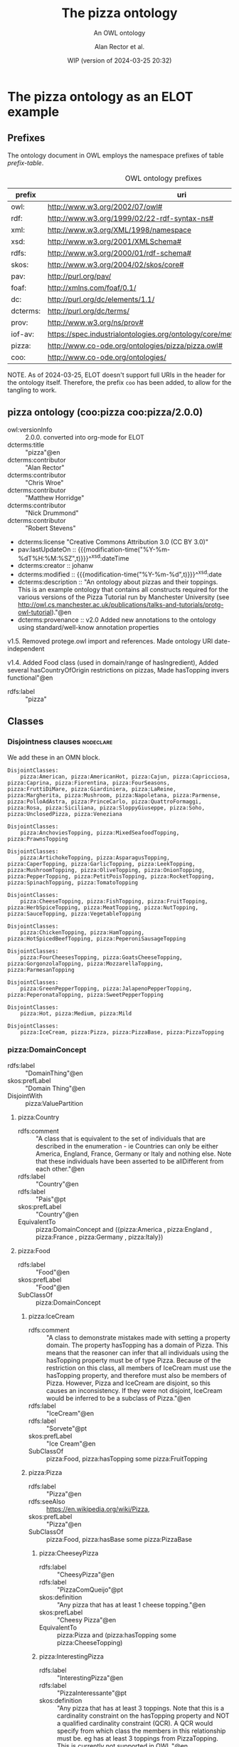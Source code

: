# -*- eval: (load-library "elot-defaults") -*-
#+title: The pizza ontology
#+subtitle: An OWL ontology
#+author: Alan Rector et al.
#+date: WIP (version of 2024-03-25 20:32)
#+options: num:8

* The pizza ontology as an ELOT example
:PROPERTIES:
:ID: pizza
:header-args:omn: :tangle ./pizza.omn :noweb yes
:header-args:emacs-lisp: :tangle no :wrap "SRC omn" :exports results
:header-args: :padline yes
:END:
:OMN:
#+begin_src omn :exports none
##
## This is the pizza ontology
## This document is in OWL 2 Manchester Syntax, see https://www.w3.org/TR/owl2-manchester-syntax/
##

## Prefixes
<<omn-prefixes()>>

## Ontology declaration
<<resource-declarations(hierarchy="pizza-ontology-declaration", owl-type="Ontology", owl-relation="")>>

## Data type declarations
Datatype: xsd:dateTime
Datatype: xsd:date
Datatype: xsd:boolean

## Class declarations
<<resource-declarations(hierarchy="pizza-class-hierarchy", owl-type="Class")>>

## Object property declarations
<<resource-declarations(hierarchy="pizza-object-property-hierarchy", owl-type="ObjectProperty")>>

## Data property declarations
<<resource-declarations(hierarchy="pizza-data-property-hierarchy", owl-type="DataProperty")>>

## Annotation property declarations
<<resource-declarations(hierarchy="pizza-annotation-property-hierarchy", owl-type="AnnotationProperty")>>

## Individual declarations
<<resource-declarations(hierarchy="pizza-individuals", owl-type="Individual")>>

## Resource taxonomies
<<resource-taxonomy(hierarchy="pizza-class-hierarchy", owl-type="Class", owl-relation="SubClassOf")>>
<<resource-taxonomy(hierarchy="pizza-object-property-hierarchy", owl-type="ObjectProperty", owl-relation="SubPropertyOf")>>
<<resource-taxonomy(hierarchy="pizza-data-property-hierarchy", owl-type="DataProperty", owl-relation="SubPropertyOf")>>
<<resource-taxonomy(hierarchy="pizza-annotation-property-hierarchy", owl-type="AnnotationProperty", owl-relation="SubPropertyOf")>>
#+end_src
:END:
** Prefixes
The ontology document in OWL employs the namespace prefixes of table [[prefix-table]].

#+name: prefix-table
#+attr_latex: :align lp{.8\textwidth} :font  mall
#+caption: OWL ontology prefixes
| prefix   | uri                                                                            |
|----------+--------------------------------------------------------------------------------|
| owl:     | http://www.w3.org/2002/07/owl#                                                 |
| rdf:     | http://www.w3.org/1999/02/22-rdf-syntax-ns#                                    |
| xml:     | http://www.w3.org/XML/1998/namespace                                           |
| xsd:     | http://www.w3.org/2001/XMLSchema#                                              |
| rdfs:    | http://www.w3.org/2000/01/rdf-schema#                                          |
| skos:    | http://www.w3.org/2004/02/skos/core#                                           |
| pav:     | http://purl.org/pav/                                                           |
| foaf:    | http://xmlns.com/foaf/0.1/                                                     |
| dc:      | http://purl.org/dc/elements/1.1/                                               |
| dcterms: | http://purl.org/dc/terms/                                                      |
| prov:    | http://www.w3.org/ns/prov#                                                     |
| iof-av:  | https://spec.industrialontologies.org/ontology/core/meta/AnnotationVocabulary/ |
| pizza:   | http://www.co-ode.org/ontologies/pizza/pizza.owl#                              |
| coo:     | http://www.co-ode.org/ontologies/                                              |

NOTE. As of 2024-03-25, ELOT doesn't support full URIs in the header
for the ontology itself. Therefore, the prefix =coo= has been added, to
allow for the tangling to work.
*** Source blocks for prefixes                                     :noexport:
:PROPERTIES:
:header-args:omn: :tangle no
:END:
#+name: sparql-prefixes
#+begin_src emacs-lisp :var prefixes=prefix-table :exports none
  (mapconcat (lambda (row) (format "PREFIX %-5s <%s>" (car row) (cadr row)))t
             prefixes "
")
#+end_src
#+name: omn-prefixes
#+begin_src emacs-lisp :var prefixes=prefix-table :exports none
  (mapconcat (lambda (row) (format "Prefix: %-5s <%s>" (car row) (cadr row)))
             prefixes "
")
#+end_src
#+name: ttl-prefixes
#+begin_src emacs-lisp :var prefixes=prefix-table :exports none
  (mapconcat (lambda (row) (format "@prefix %-5s <%s> ." (car row) (cadr row)))
             prefixes "
")
#+end_src

** pizza ontology (coo:pizza coo:pizza/2.0.0)
:PROPERTIES:
:ID:       pizza-ontology-declaration
:custom_id: pizza-ontology-declaration
:resourcedefs: yes
:END:
 # - Import :: https://spec.industrialontologies.org/ontology/core/meta/AnnotationVocabulary/
- owl:versionInfo :: 2.0.0. converted into org-mode for ELOT
- dcterms:title :: "pizza"@en
- dcterms:contributor :: "Alan Rector"
- dcterms:contributor :: "Chris Wroe"
- dcterms:contributor :: "Matthew Horridge"
- dcterms:contributor :: "Nick Drummond"
- dcterms:contributor :: "Robert Stevens"
- dcterms:license "Creative Commons Attribution 3.0 (CC BY 3.0)"
- pav:lastUpdateOn :: {{{modification-time("%Y-%m-%dT%H:%M:%SZ",t)}}}^^xsd:dateTime
- dcterms:creator :: johanw
- dcterms:modified ::  {{{modification-time("%Y-%m-%d",t)}}}^^xsd:date
- dcterms:description :: "An ontology about pizzas and their toppings.
  This is an example ontology that contains all constructs required for the various versions of the Pizza Tutorial run by Manchester University (see http://owl.cs.manchester.ac.uk/publications/talks-and-tutorials/protg-owl-tutorial)."@en
- dcterms:provenance :: v2.0 Added new annotations to the ontology using standard/well-know annotation properties

v1.5. Removed protege.owl import and references. Made ontology URI date-independent

v1.4. Added Food class (used in domain/range of hasIngredient), Added several hasCountryOfOrigin restrictions on pizzas, Made hasTopping invers functional"@en
- rdfs:label :: "pizza"
** Classes
:PROPERTIES:
:ID:       pizza-class-hierarchy
:custom_id: pizza-class-hierarchy
:resourcedefs: yes
:END:
*** Disjointness clauses                                          :nodeclare:
We add these in an OMN block.
#+begin_src omn
DisjointClasses: 
    pizza:American, pizza:AmericanHot, pizza:Cajun, pizza:Capricciosa, pizza:Caprina, pizza:Fiorentina, pizza:FourSeasons, pizza:FruttiDiMare, pizza:Giardiniera, pizza:LaReine, pizza:Margherita, pizza:Mushroom, pizza:Napoletana, pizza:Parmense, pizza:PolloAdAstra, pizza:PrinceCarlo, pizza:QuattroFormaggi, pizza:Rosa, pizza:Siciliana, pizza:SloppyGiuseppe, pizza:Soho, pizza:UnclosedPizza, pizza:Veneziana

DisjointClasses: 
    pizza:AnchoviesTopping, pizza:MixedSeafoodTopping, pizza:PrawnsTopping

DisjointClasses: 
    pizza:ArtichokeTopping, pizza:AsparagusTopping, pizza:CaperTopping, pizza:GarlicTopping, pizza:LeekTopping, pizza:MushroomTopping, pizza:OliveTopping, pizza:OnionTopping, pizza:PepperTopping, pizza:PetitPoisTopping, pizza:RocketTopping, pizza:SpinachTopping, pizza:TomatoTopping

DisjointClasses: 
    pizza:CheeseTopping, pizza:FishTopping, pizza:FruitTopping, pizza:HerbSpiceTopping, pizza:MeatTopping, pizza:NutTopping, pizza:SauceTopping, pizza:VegetableTopping

DisjointClasses: 
    pizza:ChickenTopping, pizza:HamTopping, pizza:HotSpicedBeefTopping, pizza:PeperoniSausageTopping

DisjointClasses: 
    pizza:FourCheesesTopping, pizza:GoatsCheeseTopping, pizza:GorgonzolaTopping, pizza:MozzarellaTopping, pizza:ParmesanTopping

DisjointClasses: 
    pizza:GreenPepperTopping, pizza:JalapenoPepperTopping, pizza:PeperonataTopping, pizza:SweetPepperTopping

DisjointClasses: 
    pizza:Hot, pizza:Medium, pizza:Mild

DisjointClasses: 
    pizza:IceCream, pizza:Pizza, pizza:PizzaBase, pizza:PizzaTopping
#+end_src
*** pizza:DomainConcept
 - rdfs:label :: "DomainThing"@en
 - skos:prefLabel :: "Domain Thing"@en
 - DisjointWith :: pizza:ValuePartition
**** pizza:Country
 - rdfs:comment :: "A class that is equivalent to the set of individuals that are described in the enumeration - ie Countries can only be either America, England, France, Germany or Italy and nothing else. Note that these individuals have been asserted to be allDifferent from each other."@en
 - rdfs:label :: "Country"@en
 - rdfs:label :: "Pais"@pt
 - skos:prefLabel :: "Country"@en
 - EquivalentTo :: pizza:DomainConcept
         and ({pizza:America , pizza:England , pizza:France , pizza:Germany , pizza:Italy})
**** pizza:Food
 - rdfs:label :: "Food"@en
 - skos:prefLabel :: "Food"@en
 - SubClassOf :: pizza:DomainConcept
***** pizza:IceCream
 - rdfs:comment :: "A class to demonstrate mistakes made with setting a property domain. The property hasTopping has a domain of Pizza. This means that the reasoner can infer that all individuals using the hasTopping property must be of type Pizza. Because of the restriction on this class, all members of IceCream must use the hasTopping property, and therefore must also be members of Pizza. However, Pizza and IceCream are disjoint, so this causes an inconsistency. If they were not disjoint, IceCream would be inferred to be a subclass of Pizza."@en
 - rdfs:label :: "IceCream"@en
 - rdfs:label :: "Sorvete"@pt
 - skos:prefLabel :: "Ice Cream"@en
 - SubClassOf :: pizza:Food,
        pizza:hasTopping some pizza:FruitTopping
***** pizza:Pizza
 - rdfs:label :: "Pizza"@en
 - rdfs:seeAlso :: <https://en.wikipedia.org/wiki/Pizza>,
 - skos:prefLabel :: "Pizza"@en
 - SubClassOf :: pizza:Food,
        pizza:hasBase some pizza:PizzaBase
****** pizza:CheeseyPizza
 - rdfs:label :: "CheesyPizza"@en
 - rdfs:label :: "PizzaComQueijo"@pt
 - skos:definition :: "Any pizza that has at least 1 cheese topping."@en
 - skos:prefLabel :: "Cheesy Pizza"@en
 - EquivalentTo :: pizza:Pizza
         and (pizza:hasTopping some pizza:CheeseTopping)
****** pizza:InterestingPizza
 - rdfs:label :: "InterestingPizza"@en
 - rdfs:label :: "PizzaInteressante"@pt
 - skos:definition :: "Any pizza that has at least 3 toppings. Note that this is a cardinality constraint on the hasTopping property and NOT a qualified cardinality constraint (QCR). A QCR would specify from which class the members in this relationship must be. eg has at least 3 toppings from PizzaTopping. This is currently not supported in OWL."@en
 - skos:prefLabel :: "Interesting Pizza"@en
 - EquivalentTo :: pizza:Pizza
         and (pizza:hasTopping min 3 owl:Thing)
****** pizza:MeatyPizza
 - rdfs:label :: "MeatyPizza"@en
 - rdfs:label :: "PizzaDeCarne"@pt
 - skos:definition :: "Any pizza that has at least one meat topping"@en
 - skos:prefLabel :: "Meaty Pizza"@en
 - EquivalentTo :: pizza:Pizza
         and (pizza:hasTopping some pizza:MeatTopping)
****** pizza:NamedPizza
 - rdfs:comment :: "A pizza that can be found on a pizza menu"@en
 - rdfs:label :: "PizzaComUmNome"@pt
 - SubClassOf :: pizza:Pizza
******* pizza:American
 - rdfs:label :: "American"@en
 - rdfs:label :: "Americana"@pt
 - skos:altLabel :: "American"@en
 - skos:altLabel :: "American Pizza"@en
 - skos:prefLabel :: "American"@en
 - SubClassOf :: pizza:NamedPizza,
        pizza:hasTopping some pizza:MozzarellaTopping,
        pizza:hasTopping some pizza:PeperoniSausageTopping,
        pizza:hasTopping some pizza:TomatoTopping,
        pizza:hasTopping only 
            (pizza:MozzarellaTopping or pizza:PeperoniSausageTopping or pizza:TomatoTopping),
        pizza:hasCountryOfOrigin value pizza:America
******* pizza:AmericanHot
 - rdfs:label :: "AmericanHot"@en
 - rdfs:label :: "AmericanaPicante"@pt
 - skos:altLabel :: "American Hot"@en
 - skos:altLabel :: "American Hot Pizza"@en
 - skos:prefLabel :: "American Hot"@en
 - SubClassOf :: pizza:NamedPizza,
        pizza:hasTopping some pizza:HotGreenPepperTopping,
        pizza:hasTopping some pizza:JalapenoPepperTopping,
        pizza:hasTopping some pizza:MozzarellaTopping,
        pizza:hasTopping some pizza:PeperoniSausageTopping,
        pizza:hasTopping some pizza:TomatoTopping,
        pizza:hasTopping only 
            (pizza:HotGreenPepperTopping or pizza:JalapenoPepperTopping or pizza:MozzarellaTopping or pizza:PeperoniSausageTopping or pizza:TomatoTopping),
        pizza:hasCountryOfOrigin value pizza:America
******* pizza:Cajun
 - rdfs:label :: "Cajun"@en
 - rdfs:label :: "Cajun"@pt
 - skos:altLabel :: "Cajun"@en
 - skos:altLabel :: "Cajun Pizza"@en
 - skos:prefLabel :: "Cajun"@en
 - SubClassOf :: pizza:NamedPizza,
        pizza:hasTopping some pizza:MozzarellaTopping,
        pizza:hasTopping some pizza:OnionTopping,
        pizza:hasTopping some pizza:PeperonataTopping,
        pizza:hasTopping some pizza:PrawnsTopping,
        pizza:hasTopping some pizza:TobascoPepperSauce,
        pizza:hasTopping some pizza:TomatoTopping,
        pizza:hasTopping only 
            (pizza:MozzarellaTopping or pizza:OnionTopping or pizza:PeperonataTopping or pizza:PrawnsTopping or pizza:TobascoPepperSauce or pizza:TomatoTopping)
******* pizza:Capricciosa
 - rdfs:label :: "Capricciosa"@en
 - rdfs:label :: "Capricciosa"@pt
 - skos:altLabel :: "Capricciosa"@en
 - skos:altLabel :: "Capricciosa Pizza"@en
 - skos:prefLabel :: "Capricciosa"@en
 - SubClassOf :: pizza:NamedPizza,
        pizza:hasTopping some pizza:AnchoviesTopping,
        pizza:hasTopping some pizza:CaperTopping,
        pizza:hasTopping some pizza:HamTopping,
        pizza:hasTopping some pizza:MozzarellaTopping,
        pizza:hasTopping some pizza:OliveTopping,
        pizza:hasTopping some pizza:PeperonataTopping,
        pizza:hasTopping some pizza:TomatoTopping,
        pizza:hasTopping only 
            (pizza:AnchoviesTopping or pizza:CaperTopping or pizza:HamTopping or pizza:MozzarellaTopping or pizza:OliveTopping or pizza:PeperonataTopping or pizza:TomatoTopping)
******* pizza:Caprina
 - rdfs:label :: "Caprina"@en
 - rdfs:label :: "Caprina"@pt
 - skos:altLabel :: "Caprina"@en
 - skos:altLabel :: "Caprina Pizza"@en
 - skos:prefLabel :: "Caprina"@en
 - SubClassOf :: pizza:NamedPizza,
        pizza:hasTopping some pizza:GoatsCheeseTopping,
        pizza:hasTopping some pizza:MozzarellaTopping,
        pizza:hasTopping some pizza:SundriedTomatoTopping,
        pizza:hasTopping some pizza:TomatoTopping,
        pizza:hasTopping only 
            (pizza:GoatsCheeseTopping or pizza:MozzarellaTopping or pizza:SundriedTomatoTopping or pizza:TomatoTopping)
******* pizza:Fiorentina
 - rdfs:label :: "Fiorentina"@en
 - rdfs:label :: "Fiorentina"@pt
 - skos:altLabel :: "Fiorentina"@en
 - skos:altLabel :: "Fiorentina Pizza"@en
 - skos:prefLabel :: "Fiorentina"@en
 - SubClassOf :: pizza:NamedPizza,
        pizza:hasTopping some pizza:GarlicTopping,
        pizza:hasTopping some pizza:MozzarellaTopping,
        pizza:hasTopping some pizza:OliveTopping,
        pizza:hasTopping some pizza:ParmesanTopping,
        pizza:hasTopping some pizza:SpinachTopping,
        pizza:hasTopping some pizza:TomatoTopping,
        pizza:hasTopping only 
            (pizza:GarlicTopping or pizza:MozzarellaTopping or pizza:OliveTopping or pizza:ParmesanTopping or pizza:SpinachTopping or pizza:TomatoTopping)
******* pizza:FourSeasons
 - rdfs:label :: "FourSeasons"@en
 - rdfs:label :: "QuatroQueijos"@pt
 - skos:altLabel :: "Four Seasons"@en
 - skos:altLabel :: "Four Seasons Pizza"@en
 - skos:prefLabel :: "Four Seasons"@en
 - SubClassOf :: pizza:NamedPizza,
        pizza:hasTopping some pizza:AnchoviesTopping,
        pizza:hasTopping some pizza:CaperTopping,
        pizza:hasTopping some pizza:MozzarellaTopping,
        pizza:hasTopping some pizza:MushroomTopping,
        pizza:hasTopping some pizza:OliveTopping,
        pizza:hasTopping some pizza:PeperoniSausageTopping,
        pizza:hasTopping some pizza:TomatoTopping,
        pizza:hasTopping only 
            (pizza:AnchoviesTopping or pizza:CaperTopping or pizza:MozzarellaTopping or pizza:MushroomTopping or pizza:OliveTopping or pizza:PeperoniSausageTopping or pizza:TomatoTopping)
******* pizza:FruttiDiMare
 - rdfs:label :: "FrutosDoMar"@pt
 - rdfs:label :: "FruttiDiMare"@en
 - skos:altLabel :: "Frutti Di Mare"@en
 - skos:altLabel :: "Frutti Di Mare Pizza"@en
 - skos:prefLabel :: "Frutti Di Mare"@en
 - SubClassOf :: pizza:NamedPizza,
        pizza:hasTopping some pizza:GarlicTopping,
        pizza:hasTopping some pizza:MixedSeafoodTopping,
        pizza:hasTopping some pizza:TomatoTopping,
        pizza:hasTopping only 
            (pizza:GarlicTopping or pizza:MixedSeafoodTopping or pizza:TomatoTopping)
******* pizza:Giardiniera
 - rdfs:label :: "Giardiniera"@en
 - rdfs:label :: "Giardiniera"@pt
 - skos:altLabel :: "Giardiniera"@en
 - skos:altLabel :: "Giardiniera Pizza"@en
 - skos:prefLabel :: "Giardiniera"@en
 - SubClassOf :: pizza:NamedPizza,
        pizza:hasTopping some pizza:LeekTopping,
        pizza:hasTopping some pizza:MozzarellaTopping,
        pizza:hasTopping some pizza:MushroomTopping,
        pizza:hasTopping some pizza:OliveTopping,
        pizza:hasTopping some pizza:PeperonataTopping,
        pizza:hasTopping some pizza:PetitPoisTopping,
        pizza:hasTopping some pizza:SlicedTomatoTopping,
        pizza:hasTopping some pizza:TomatoTopping,
        pizza:hasTopping only 
            (pizza:LeekTopping or pizza:MozzarellaTopping or pizza:MushroomTopping or pizza:OliveTopping or pizza:PeperonataTopping or pizza:PetitPoisTopping or pizza:SlicedTomatoTopping or pizza:TomatoTopping)
******* pizza:LaReine
 - rdfs:label :: "LaReine"@en
 - rdfs:label :: "LaReine"@pt
 - skos:altLabel :: "La Reine"@en
 - skos:altLabel :: "La Reine Pizza"@en
 - skos:prefLabel :: "La Reine"@en
 - SubClassOf :: pizza:NamedPizza,
        pizza:hasTopping some pizza:HamTopping,
        pizza:hasTopping some pizza:MozzarellaTopping,
        pizza:hasTopping some pizza:MushroomTopping,
        pizza:hasTopping some pizza:OliveTopping,
        pizza:hasTopping some pizza:TomatoTopping,
        pizza:hasTopping only 
            (pizza:HamTopping or pizza:MozzarellaTopping or pizza:MushroomTopping or pizza:OliveTopping or pizza:TomatoTopping)
******* pizza:Margherita
 - rdfs:label :: "Margherita"@en
 - rdfs:label :: "Margherita"@pt
 - skos:altLabel :: "Margherita"@en
 - skos:altLabel :: "Margherita Pizza"@en
 - skos:prefLabel :: "Margherita"@en
 - SubClassOf :: pizza:NamedPizza,
        pizza:hasTopping some pizza:MozzarellaTopping,
        pizza:hasTopping some pizza:TomatoTopping,
        pizza:hasTopping only 
            (pizza:MozzarellaTopping or pizza:TomatoTopping)
******* pizza:Mushroom
 - rdfs:label :: "Cogumelo"@pt
 - rdfs:label :: "Mushroom"@en
 - skos:altLabel :: "Mushroom"@en
 - skos:altLabel :: "Mushroom Pizza"@en
 - skos:prefLabel :: "Mushroom"@en
 - SubClassOf :: pizza:NamedPizza,
        pizza:hasTopping some pizza:MozzarellaTopping,
        pizza:hasTopping some pizza:MushroomTopping,
        pizza:hasTopping some pizza:TomatoTopping,
        pizza:hasTopping only 
            (pizza:MozzarellaTopping or pizza:MushroomTopping or pizza:TomatoTopping)
******* pizza:Napoletana
 - rdfs:label :: "Napoletana"@en
 - rdfs:label :: "Napoletana"@pt
 - skos:altLabel :: "Napoletana"@en
 - skos:altLabel :: "Napoletana Pizza"@en
 - skos:prefLabel :: "Napoletana"@en
 - SubClassOf :: pizza:NamedPizza,
        pizza:hasTopping some pizza:AnchoviesTopping,
        pizza:hasTopping some pizza:CaperTopping,
        pizza:hasTopping some pizza:MozzarellaTopping,
        pizza:hasTopping some pizza:OliveTopping,
        pizza:hasTopping some pizza:TomatoTopping,
        pizza:hasTopping only 
            (pizza:AnchoviesTopping or pizza:CaperTopping or pizza:MozzarellaTopping or pizza:OliveTopping or pizza:TomatoTopping),
        pizza:hasCountryOfOrigin value pizza:Italy
******* pizza:Parmense
 - rdfs:label :: "Parmense"@en
 - rdfs:label :: "Parmense"@pt
 - skos:altLabel :: "Parmese"@en
 - skos:altLabel :: "Parmese Pizza"@en
 - skos:prefLabel :: "Parmense"@en
 - SubClassOf :: pizza:NamedPizza,
        pizza:hasTopping some pizza:AsparagusTopping,
        pizza:hasTopping some pizza:HamTopping,
        pizza:hasTopping some pizza:MozzarellaTopping,
        pizza:hasTopping some pizza:ParmesanTopping,
        pizza:hasTopping some pizza:TomatoTopping,
        pizza:hasTopping only 
            (pizza:AsparagusTopping or pizza:HamTopping or pizza:MozzarellaTopping or pizza:ParmesanTopping or pizza:TomatoTopping)
******* pizza:PolloAdAstra
 - rdfs:label :: "PolloAdAstra"@en
 - rdfs:label :: "PolloAdAstra"@pt
 - skos:altLabel :: "Pollo Ad Astra"@en
 - skos:altLabel :: "Pollo Ad Astra Pizza"@en
 - skos:prefLabel :: "Pollo Ad Astra"@en
 - SubClassOf :: pizza:NamedPizza,
        pizza:hasTopping some pizza:CajunSpiceTopping,
        pizza:hasTopping some pizza:ChickenTopping,
        pizza:hasTopping some pizza:GarlicTopping,
        pizza:hasTopping some pizza:MozzarellaTopping,
        pizza:hasTopping some pizza:RedOnionTopping,
        pizza:hasTopping some pizza:SweetPepperTopping,
        pizza:hasTopping some pizza:TomatoTopping,
        pizza:hasTopping only 
            (pizza:CajunSpiceTopping or pizza:ChickenTopping or pizza:GarlicTopping or pizza:MozzarellaTopping or pizza:RedOnionTopping or pizza:SweetPepperTopping or pizza:TomatoTopping)
******* pizza:PrinceCarlo
 - rdfs:label :: "CoberturaPrinceCarlo"@pt
 - rdfs:label :: "PrinceCarlo"@en
 - skos:altLabel :: "Prince Carlo"@en
 - skos:altLabel :: "Prince Carlo Pizza"@en
 - skos:prefLabel :: "Prince Carlo"@en
 - SubClassOf :: pizza:NamedPizza,
        pizza:hasTopping some pizza:LeekTopping,
        pizza:hasTopping some pizza:MozzarellaTopping,
        pizza:hasTopping some pizza:ParmesanTopping,
        pizza:hasTopping some pizza:RosemaryTopping,
        pizza:hasTopping some pizza:TomatoTopping,
        pizza:hasTopping only 
            (pizza:LeekTopping or pizza:MozzarellaTopping or pizza:ParmesanTopping or pizza:RosemaryTopping or pizza:TomatoTopping)
******* pizza:QuattroFormaggi
 - rdfs:label :: "QuatroQueijos"@pt
 - rdfs:label :: "QuattroFormaggi"@en
 - skos:altLabel :: "Quattro Formaggi"@en
 - skos:altLabel :: "Quattro Formaggi Pizza"@en
 - skos:prefLabel :: "Quattro Formaggi"@en
 - SubClassOf :: pizza:NamedPizza,
        pizza:hasTopping some pizza:FourCheesesTopping,
        pizza:hasTopping some pizza:TomatoTopping,
        pizza:hasTopping only 
            (pizza:FourCheesesTopping or pizza:TomatoTopping)
******* pizza:Rosa
 - rdfs:label :: "Rosa"@en
 - rdfs:label :: "Rosa"@pt
 - skos:altLabel :: "Rosa"@en
 - skos:altLabel :: "Rosa Pizza"@en
 - skos:prefLabel :: "Rosa"@en
 - SubClassOf :: pizza:NamedPizza,
        pizza:hasTopping some pizza:GorgonzolaTopping,
        pizza:hasTopping some pizza:MozzarellaTopping,
        pizza:hasTopping some pizza:TomatoTopping,
        pizza:hasTopping only 
            (pizza:GorgonzolaTopping or pizza:MozzarellaTopping or pizza:TomatoTopping)
******* pizza:Siciliana
 - rdfs:label :: "Siciliana"@en
 - rdfs:label :: "Siciliana"@pt
 - skos:altLabel :: "Siciliana"@en
 - skos:altLabel :: "Siciliana Pizza"@en
 - skos:prefLabel :: "Siciliana"@en
 - SubClassOf :: pizza:NamedPizza,
        pizza:hasTopping some pizza:AnchoviesTopping,
        pizza:hasTopping some pizza:ArtichokeTopping,
        pizza:hasTopping some pizza:GarlicTopping,
        pizza:hasTopping some pizza:HamTopping,
        pizza:hasTopping some pizza:MozzarellaTopping,
        pizza:hasTopping some pizza:OliveTopping,
        pizza:hasTopping some pizza:TomatoTopping,
        pizza:hasTopping only 
            (pizza:AnchoviesTopping or pizza:ArtichokeTopping or pizza:GarlicTopping or pizza:HamTopping or pizza:MozzarellaTopping or pizza:OliveTopping or pizza:TomatoTopping)
******* pizza:SloppyGiuseppe
 - rdfs:label :: "SloppyGiuseppe"@en
 - rdfs:label :: "SloppyGiuseppe"@pt
 - skos:altLabel :: "Sloppy Giuseppe"@en
 - skos:altLabel :: "Sloppy Giuseppe Pizza"@en
 - skos:prefLabel :: "Sloppy Giuseppe"@en
 - SubClassOf :: pizza:NamedPizza,
        pizza:hasTopping some pizza:GreenPepperTopping,
        pizza:hasTopping some pizza:HotSpicedBeefTopping,
        pizza:hasTopping some pizza:MozzarellaTopping,
        pizza:hasTopping some pizza:OnionTopping,
        pizza:hasTopping some pizza:TomatoTopping,
        pizza:hasTopping only 
            (pizza:GreenPepperTopping or pizza:HotSpicedBeefTopping or pizza:MozzarellaTopping or pizza:OnionTopping or pizza:TomatoTopping)
******* pizza:Soho
 - rdfs:label :: "Soho"@en
 - rdfs:label :: "Soho"@pt
 - skos:altLabel :: "Soho"@en
 - skos:altLabel :: "Soho Pizza"@en
 - skos:prefLabel :: "Soho"@en
 - SubClassOf :: pizza:NamedPizza,
        pizza:hasTopping some pizza:GarlicTopping,
        pizza:hasTopping some pizza:MozzarellaTopping,
        pizza:hasTopping some pizza:OliveTopping,
        pizza:hasTopping some pizza:ParmesanTopping,
        pizza:hasTopping some pizza:RocketTopping,
        pizza:hasTopping some pizza:TomatoTopping,
        pizza:hasTopping only 
            (pizza:GarlicTopping or pizza:MozzarellaTopping or pizza:OliveTopping or pizza:ParmesanTopping or pizza:RocketTopping or pizza:TomatoTopping)
******* pizza:Veneziana
 - rdfs:label :: "Veneziana"@en
 - rdfs:label :: "Veneziana"@pt
 - skos:altLabel :: "Veneziana"@en
 - skos:altLabel :: "Veneziana Pizza"@en
 - skos:prefLabel :: "Veneziana"@en
 - SubClassOf :: pizza:NamedPizza,
        pizza:hasTopping some pizza:CaperTopping,
        pizza:hasTopping some pizza:MozzarellaTopping,
        pizza:hasTopping some pizza:OliveTopping,
        pizza:hasTopping some pizza:OnionTopping,
        pizza:hasTopping some pizza:PineKernels,
        pizza:hasTopping some pizza:SultanaTopping,
        pizza:hasTopping some pizza:TomatoTopping,
        pizza:hasTopping only 
            (pizza:CaperTopping or pizza:MozzarellaTopping or pizza:OliveTopping or pizza:OnionTopping or pizza:PineKernels or pizza:SultanaTopping or pizza:TomatoTopping),
        pizza:hasCountryOfOrigin value pizza:Italy
****** pizza:NonVegetarianPizza
 - rdfs:label :: "NonVegetarianPizza"@en
 - rdfs:label :: "PizzaNaoVegetariana"@pt
 - skos:definition :: "Any Pizza that is not a VegetarianPizza"@en
 - skos:prefLabel :: "Non Vegetarian Pizza"@en
 - EquivalentTo :: pizza:Pizza
         and (not (pizza:VegetarianPizza))
 - DisjointWith :: pizza:VegetarianPizza
****** pizza:RealItalianPizza
 - rdfs:label :: "PizzaItalianaReal"@pt
 - rdfs:label :: "RealItalianPizza"@en
 - skos:definition :: "Any Pizza that has the country of origin, Italy.  RealItalianPizzas must also only have ThinAndCrispy bases."@en
 - skos:prefLabel :: "Real Italian Pizza"@en
 - EquivalentTo :: pizza:Pizza
         and (pizza:hasCountryOfOrigin value pizza:Italy)
 - SubClassOf :: pizza:hasBase only pizza:ThinAndCrispyBase
****** pizza:SpicyPizza
 - rdfs:label :: "PizzaTemperada"@pt
 - rdfs:label :: "SpicyPizza"@en
 - skos:definition :: "Any pizza that has a spicy topping is a SpicyPizza"@en
 - skos:prefLabel :: "Spicy Pizza"@en
 - EquivalentTo :: pizza:Pizza
         and (pizza:hasTopping some pizza:SpicyTopping)
****** pizza:SpicyPizzaEquivalent
 - rdfs:comment :: "An alternative definition for the SpicyPizza which does away with needing a definition of SpicyTopping and uses a slightly more complicated restriction: Pizzas that have at least one topping that is both a PizzaTopping and has spiciness hot are members of this class."@en
 - rdfs:label :: "PizzaTemperadaEquivalente"@pt
 - rdfs:label :: "SpicyPizzaEquivalent"@en
 - skos:prefLabel :: "Spicy Pizza Equivalent"@en
 - EquivalentTo :: pizza:Pizza
         and (pizza:hasTopping some 
            (pizza:PizzaTopping
             and (pizza:hasSpiciness some pizza:Hot)))
****** pizza:ThinAndCrispyPizza
 - rdfs:label :: "ThinAndCrispyPizza"@en
 - skos:prefLabel :: "Thin And Crispy Pizza"@en
 - EquivalentTo :: pizza:Pizza
         and (pizza:hasBase only pizza:ThinAndCrispyBase)
****** pizza:UnclosedPizza
 - rdfs:comment :: "An unclosed Pizza cannot be inferred to be either a VegetarianPizza or a NonVegetarianPizza, because it might have other toppings."
 - rdfs:label :: "PizzaAberta"@pt
 - rdfs:label :: "UnclosedPizza"@en
 - skos:prefLabel :: "Unclosed Pizza"@en
 - SubClassOf :: pizza:Pizza,
        pizza:hasTopping some pizza:MozzarellaTopping
****** pizza:VegetarianPizza
 - rdfs:label :: "PizzaVegetariana"@pt
 - rdfs:label :: "VegetarianPizza"@en
 - skos:definition :: "Any pizza that does not have fish topping and does not have meat topping is a VegetarianPizza. Note that instances of this class do not need to have any toppings at all."@en
 - skos:prefLabel :: "Vegetarian Pizza"@en
 - EquivalentTo :: pizza:Pizza
         and (not (pizza:hasTopping some pizza:FishTopping))
         and (not (pizza:hasTopping some pizza:MeatTopping))
 - DisjointWith :: pizza:NonVegetarianPizza
****** pizza:VegetarianPizzaEquivalent1
 - rdfs:comment :: "Any pizza that only has vegetarian toppings or no toppings is a VegetarianPizzaEquiv1. Should be inferred to be equivalent to VegetarianPizzaEquiv2.  Not equivalent to VegetarianPizza because PizzaTopping is not covering"@en
 - rdfs:label :: "PizzaVegetarianaEquivalente1"@pt
 - rdfs:label :: "VegetarianPizza1"@en
 - skos:prefLabel :: "Vegetarian Pizza1"@en
 - EquivalentTo :: pizza:Pizza
         and (pizza:hasTopping only pizza:VegetarianTopping)
****** pizza:VegetarianPizzaEquivalent2
 - rdfs:comment :: "An alternative to VegetarianPizzaEquiv1 that does not require a definition of VegetarianTopping. Perhaps more difficult to maintain. Not equivalent to VegetarianPizza"@en
 - rdfs:label :: "PizzaVegetarianaEquivalente2"@pt
 - rdfs:label :: "VegetarianPizza2"@en
 - skos:prefLabel :: "Vegetarian Pizza2"@en
 - EquivalentTo :: pizza:Pizza
         and (pizza:hasTopping only 
            (pizza:CheeseTopping or pizza:FruitTopping or pizza:HerbSpiceTopping or pizza:NutTopping or pizza:SauceTopping or pizza:VegetableTopping))
***** pizza:PizzaBase
 - rdfs:label :: "BaseDaPizza"@pt
 - rdfs:label :: "PizzaBase"@en
 - skos:prefLabel :: "Pizza Base"@en
 - SubClassOf :: pizza:Food
****** pizza:DeepPanBase
 - rdfs:label :: "BaseEspessa"@pt
 - rdfs:label :: "DeepPanBase"@en
 - skos:prefLabel :: "Deep Pan Base"@en
 - SubClassOf :: pizza:PizzaBase
 - DisjointWith :: pizza:ThinAndCrispyBase
****** pizza:ThinAndCrispyBase
 - rdfs:label :: "BaseFinaEQuebradica"@pt
 - rdfs:label :: "ThinAndCrispyBase"@en
 - skos:prefLabel :: "Thin And Crispy Base"@en
 - SubClassOf :: pizza:PizzaBase
 - DisjointWith :: pizza:DeepPanBase
***** pizza:PizzaTopping
 - rdfs:label :: "CoberturaDaPizza"@pt
 - rdfs:label :: "PizzaTopping"@en
 - skos:prefLabel :: "Pizza Topping"@en
 - SubClassOf :: pizza:Food
****** pizza:CheeseTopping
 - rdfs:label :: "CheeseTopping"@en
 - rdfs:label :: "CoberturaDeQueijo"@pt
 - skos:prefLabel :: "Cheese"@en
 - SubClassOf :: pizza:PizzaTopping
******* pizza:CheeseyVegetableTopping
 - rdfs:comment :: "This class will be unsatisfiable. This is because we have given it 2 disjoint parents, which means it could never have any instances (as nothing can be both a CheeseTopping and a VegetableTopping). NB Called ProbeInconsistentTopping in the ProtegeOWL Tutorial."@en
 - rdfs:label :: "CheesyVegetableTopping"@en
 - rdfs:label :: "CoberturaDeQueijoComVegetais"@pt
 - SubClassOf :: pizza:CheeseTopping,
        pizza:VegetableTopping
******* pizza:FourCheesesTopping
 - rdfs:label :: "CoberturaQuatroQueijos"@pt
 - rdfs:label :: "FourCheesesTopping"@en
 - skos:prefLabel :: "Four Cheeses"@en
 - SubClassOf :: pizza:CheeseTopping,
        pizza:hasSpiciness some pizza:Mild
******* pizza:GoatsCheeseTopping
 - rdfs:label :: "CoberturaDeQueijoDeCabra"@pt
 - rdfs:label :: "GoatsCheeseTopping"@en
 - skos:prefLabel :: "Goats Cheese"@en
 - SubClassOf :: pizza:CheeseTopping,
        pizza:hasSpiciness some pizza:Mild
******* pizza:GorgonzolaTopping
 - rdfs:label :: "CoberturaDeGorgonzola"@pt
 - rdfs:label :: "GorgonzolaTopping"@en
 - skos:prefLabel :: "Gorgonzola"@en
 - SubClassOf :: pizza:CheeseTopping,
        pizza:hasSpiciness some pizza:Mild
******* pizza:MozzarellaTopping
 - rdfs:label :: "CoberturaDeMozzarella"@pt
 - rdfs:label :: "MozzarellaTopping"@en
 - skos:prefLabel :: "Mozzarella"@en
 - SubClassOf :: pizza:CheeseTopping,
        pizza:hasSpiciness some pizza:Mild,
        pizza:hasCountryOfOrigin value pizza:Italy
******* pizza:ParmesanTopping
 - rdfs:label :: "CoberturaDeParmesao"@pt
 - rdfs:label :: "ParmezanTopping"@en
 - skos:prefLabel :: "Parmezan"@en
 - SubClassOf :: pizza:CheeseTopping,
        pizza:hasSpiciness some pizza:Mild
****** pizza:FishTopping
 - rdfs:label :: "CoberturaDePeixe"@pt
 - rdfs:label :: "SeafoodTopping"@en
 - skos:prefLabel :: "Seafood"@en
 - SubClassOf :: pizza:PizzaTopping,
        pizza:hasSpiciness some pizza:Mild
******* pizza:AnchoviesTopping
 - rdfs:label :: "AnchoviesTopping"@en
 - rdfs:label :: "CoberturaDeAnchovies"@pt
 - skos:prefLabel :: "Anchovies"@en
 - SubClassOf :: pizza:FishTopping
******* pizza:MixedSeafoodTopping
 - rdfs:label :: "CoberturaDeFrutosDoMarMistos"@pt
 - rdfs:label :: "MixedSeafoodTopping"@en
 - skos:prefLabel :: "Mixed Seafood"@en
 - SubClassOf :: pizza:FishTopping
******* pizza:PrawnsTopping
 - rdfs:label :: "CoberturaDeCamarao"@pt
 - rdfs:label :: "PrawnsTopping"@en
 - skos:prefLabel :: "Prawns"@en
 - SubClassOf :: pizza:FishTopping
****** pizza:FruitTopping
 - rdfs:label :: "CoberturaDeFrutas"@pt
 - rdfs:label :: "FruitTopping"@en
 - skos:prefLabel :: "Fruit"@en
 - SubClassOf :: pizza:PizzaTopping
******* pizza:SultanaTopping
 - rdfs:label :: "CoberturaSultana"@pt
 - rdfs:label :: "SultanaTopping"@en
 - skos:prefLabel :: "Sultana"@en
 - SubClassOf :: pizza:FruitTopping,
        pizza:hasSpiciness some pizza:Medium
****** pizza:HerbSpiceTopping
 - rdfs:label :: "CoberturaDeErvas"@pt
 - rdfs:label :: "HerbSpiceTopping"@en
 - skos:prefLabel :: "Herb Spice"@en
 - SubClassOf :: pizza:PizzaTopping
******* pizza:CajunSpiceTopping
 - rdfs:label :: "CajunSpiceTopping"@en
 - rdfs:label :: "CoberturaDeCajun"@pt
 - skos:prefLabel :: "Cajun Spice"@en
 - SubClassOf :: pizza:HerbSpiceTopping,
        pizza:hasSpiciness some pizza:Hot
 - DisjointWith :: pizza:RosemaryTopping
******* pizza:RosemaryTopping
 - rdfs:label :: "CoberturaRosemary"@pt
 - rdfs:label :: "RosemaryTopping"@en
 - skos:prefLabel :: "Rosemary"@en
 - SubClassOf :: pizza:HerbSpiceTopping,
        pizza:hasSpiciness some pizza:Mild
 - DisjointWith :: pizza:CajunSpiceTopping
****** pizza:MeatTopping
 - rdfs:label :: "CoberturaDeCarne"@pt
 - rdfs:label :: "MeatTopping"@en
 - skos:prefLabel :: "Meat"@en
 - SubClassOf :: pizza:PizzaTopping
******* pizza:ChickenTopping
 - rdfs:label :: "ChickenTopping"@en
 - rdfs:label :: "CoberturaDeFrango"@pt
 - skos:prefLabel :: "Chicken"@en
 - SubClassOf :: pizza:MeatTopping,
        pizza:hasSpiciness some pizza:Mild
******* pizza:HamTopping
 - rdfs:label :: "CoberturaDePresunto"@pt
 - rdfs:label :: "HamTopping"@en
 - skos:prefLabel :: "Ham"@en
 - SubClassOf :: pizza:MeatTopping
******** pizza:ParmaHamTopping
 - rdfs:label :: "CoberturaDePrezuntoParma"@pt
 - rdfs:label :: "ParmaHamTopping"@en
 - skos:prefLabel :: "Parma Ham"@en
 - SubClassOf :: pizza:HamTopping,
        pizza:hasSpiciness some pizza:Mild
******* pizza:HotSpicedBeefTopping
 - rdfs:label :: "CoberturaDeBifePicante"@pt
 - rdfs:label :: "HotSpicedBeefTopping"@en
 - skos:prefLabel :: "Hot Spiced Beef"@en
 - SubClassOf :: pizza:MeatTopping,
        pizza:hasSpiciness some pizza:Hot
******* pizza:PeperoniSausageTopping
 - rdfs:label :: "CoberturaDeCalabreza"@pt
 - rdfs:label :: "PeperoniSausageTopping"@en
 - skos:prefLabel :: "Peperoni Sausage"@en
 - SubClassOf :: pizza:MeatTopping,
        pizza:hasSpiciness some pizza:Medium
****** pizza:NutTopping
 - rdfs:label :: "CoberturaDeCastanha"@pt
 - rdfs:label :: "NutTopping"@en
 - skos:prefLabel :: "Nut"@en
 - SubClassOf :: pizza:PizzaTopping,
        pizza:hasSpiciness some pizza:Mild
******* pizza:PineKernels
 - rdfs:label :: "CoberturaPineKernels"@pt
 - rdfs:label :: "PineKernelTopping"@en
 - skos:prefLabel :: "Pine Kernel"@en
 - SubClassOf :: pizza:NutTopping
****** pizza:SauceTopping
 - rdfs:label :: "CoberturaEmMolho"@pt
 - rdfs:label :: "SauceTopping"@en
 - skos:prefLabel :: "Sauce"@en
 - SubClassOf :: pizza:PizzaTopping
******* pizza:TobascoPepperSauce
 - rdfs:label :: "MolhoTobascoPepper"@pt
 - rdfs:label :: "TobascoPepperSauceTopping"@en
 - skos:prefLabel :: "Tobasco Pepper Sauce"@en
 - SubClassOf :: pizza:SauceTopping,
        pizza:hasSpiciness some pizza:Hot
****** pizza:SpicyTopping
 - rdfs:label :: "CoberturaTemperada"@pt
 - rdfs:label :: "SpicyTopping"@en
 - skos:definition :: "Any pizza topping that has spiciness Hot"@en
 - skos:prefLabel :: "Spicy"@en
 - EquivalentTo :: pizza:PizzaTopping
         and (pizza:hasSpiciness some pizza:Hot)
****** pizza:VegetableTopping
 - rdfs:label :: "CoberturaDeVegetais"@pt
 - rdfs:label :: "VegetableTopping"@en
 - skos:prefLabel :: "Vegetable Topping"@en
 - SubClassOf :: pizza:PizzaTopping
******* pizza:ArtichokeTopping
 - rdfs:label :: "ArtichokeTopping"@en
 - rdfs:label :: "CoberturaDeArtichoke"@pt
 - skos:prefLabel :: "Artichoke"@en
 - SubClassOf :: pizza:VegetableTopping,
        pizza:hasSpiciness some pizza:Mild
******* pizza:AsparagusTopping
 - rdfs:label :: "AsparagusTopping"@en
 - rdfs:label :: "CoberturaDeAspargos"@pt
 - skos:prefLabel :: "Asparagus"@en
 - SubClassOf :: pizza:VegetableTopping,
        pizza:hasSpiciness some pizza:Mild
******* pizza:CaperTopping
 - rdfs:label :: "CaperTopping"@en
 - rdfs:label :: "CoberturaDeCaper"@pt
 - skos:prefLabel :: "Caper"@en
 - SubClassOf :: pizza:VegetableTopping,
        pizza:hasSpiciness some pizza:Mild
******* pizza:CheeseyVegetableTopping
 - rdfs:comment :: "This class will be unsatisfiable. This is because we have given it 2 disjoint parents, which means it could never have any instances (as nothing can be both a CheeseTopping and a VegetableTopping). NB Called ProbeInconsistentTopping in the ProtegeOWL Tutorial."@en
 - rdfs:label :: "CheesyVegetableTopping"@en
 - rdfs:label :: "CoberturaDeQueijoComVegetais"@pt
 - SubClassOf :: pizza:CheeseTopping,
        pizza:VegetableTopping
******* pizza:GarlicTopping
 - rdfs:label :: "CoberturaDeAlho"@pt
 - rdfs:label :: "GarlicTopping"@en
 - skos:prefLabel :: "Garlic"@en
 - SubClassOf :: pizza:VegetableTopping,
        pizza:hasSpiciness some pizza:Medium
******* pizza:LeekTopping
 - rdfs:label :: "CoberturaDeLeek"@pt
 - rdfs:label :: "LeekTopping"@en
 - skos:prefLabel :: "Leek"@en
 - SubClassOf :: pizza:VegetableTopping,
        pizza:hasSpiciness some pizza:Mild
******* pizza:MushroomTopping
 - rdfs:label :: "CoberturaDeCogumelo"@pt
 - rdfs:label :: "MushroomTopping"@en
 - skos:prefLabel :: "Mushroom"@en
 - SubClassOf :: pizza:VegetableTopping,
        pizza:hasSpiciness some pizza:Mild
******* pizza:OliveTopping
 - rdfs:label :: "CoberturaDeAzeitona"@pt
 - rdfs:label :: "OliveTopping"@en
 - skos:prefLabel :: "Olive"@en
 - SubClassOf :: pizza:VegetableTopping,
        pizza:hasSpiciness some pizza:Mild
******* pizza:OnionTopping
 - rdfs:label :: "CoberturaDeCebola"@pt
 - rdfs:label :: "OnionTopping"@en
 - skos:prefLabel :: "Onion"@en
 - SubClassOf :: pizza:VegetableTopping,
        pizza:hasSpiciness some pizza:Medium
******** pizza:RedOnionTopping
 - rdfs:label :: "CoberturaDeCebolaVermelha"@pt
 - rdfs:label :: "RedOnionTopping"@en
 - skos:prefLabel :: "Red Onion"@en
 - SubClassOf :: pizza:OnionTopping
******* pizza:PepperTopping
 - rdfs:label :: "CoberturaDePimentao"@pt
 - rdfs:label :: "PepperTopping"@en
 - skos:prefLabel :: "Pepper"@en
 - SubClassOf :: pizza:VegetableTopping
******** pizza:GreenPepperTopping
 - rdfs:label :: "CoberturaDePimentaoVerde"@pt
 - rdfs:label :: "GreenPepperTopping"@en
 - skos:prefLabel :: "Green Pepper"@en
 - SubClassOf :: pizza:PepperTopping
********* pizza:HotGreenPepperTopping
 - rdfs:label :: "CoberturaDePimentaoVerdePicante"@pt
 - rdfs:label :: "HotGreenPepperTopping"@en
 - skos:prefLabel :: "Hot Green Pepper"@en
 - SubClassOf :: pizza:GreenPepperTopping,
        pizza:hasSpiciness some pizza:Hot
******** pizza:JalapenoPepperTopping
 - rdfs:label :: "CoberturaDeJalapeno"@pt
 - rdfs:label :: "JalapenoPepperTopping"@en
 - skos:prefLabel :: "Jalapeno Pepper"@en
 - SubClassOf :: pizza:PepperTopping,
        pizza:hasSpiciness some pizza:Hot
******** pizza:PeperonataTopping
 - rdfs:label :: "CoberturaPeperonata"@pt
 - rdfs:label :: "PeperonataTopping"@en
 - skos:prefLabel :: "Peperonata"@en
 - SubClassOf :: pizza:PepperTopping,
        pizza:hasSpiciness some pizza:Medium
******** pizza:SweetPepperTopping
 - rdfs:label :: "CoberturaDePimentaoDoce"@pt
 - rdfs:label :: "SweetPepperTopping"@en
 - skos:prefLabel :: "Sweet Pepper"@en
 - SubClassOf :: pizza:PepperTopping,
        pizza:hasSpiciness some pizza:Mild
******* pizza:PetitPoisTopping
 - rdfs:label :: "CoberturaPetitPois"@pt
 - rdfs:label :: "PetitPoisTopping"@en
 - skos:prefLabel :: "Petit Pois"@en
 - SubClassOf :: pizza:VegetableTopping,
        pizza:hasSpiciness some pizza:Mild
******* pizza:RocketTopping
 - rdfs:label :: "CoberturaRocket"@pt
 - rdfs:label :: "RocketTopping"@en
 - skos:prefLabel :: "Rocket"@en
 - SubClassOf :: pizza:VegetableTopping,
        pizza:hasSpiciness some pizza:Medium
******* pizza:SpinachTopping
 - rdfs:label :: "CoberturaDeEspinafre"@pt
 - rdfs:label :: "SpinachTopping"@en
 - skos:prefLabel :: "Spinach"@en
 - SubClassOf :: pizza:VegetableTopping,
        pizza:hasSpiciness some pizza:Mild
******* pizza:TomatoTopping
 - rdfs:label :: "CoberturaDeTomate"@pt
 - rdfs:label :: "TomatoTopping"@en
 - skos:prefLabel :: "Tomato"@en
 - SubClassOf :: pizza:VegetableTopping,
        pizza:hasSpiciness some pizza:Mild
******** pizza:SlicedTomatoTopping
 - rdfs:label :: "CoberturaDeTomateFatiado"@pt
 - rdfs:label :: "SlicedTomatoTopping"@en
 - skos:prefLabel :: "Sliced Tomato"@en
 - SubClassOf :: pizza:TomatoTopping,
        pizza:hasSpiciness some pizza:Mild
 - DisjointWith :: pizza:SundriedTomatoTopping
******** pizza:SundriedTomatoTopping
 - rdfs:label :: "CoberturaDeTomateRessecadoAoSol"@pt
 - rdfs:label :: "SundriedTomatoTopping"@en
 - skos:prefLabel :: "Sundried Tomato"@en
 - SubClassOf :: pizza:TomatoTopping,
        pizza:hasSpiciness some pizza:Mild
 - DisjointWith :: pizza:SlicedTomatoTopping
****** pizza:VegetarianTopping
 - rdfs:comment :: "An example of a covering axiom. VegetarianTopping is equivalent to the union of all toppings in the given axiom. VegetarianToppings can only be Cheese or Vegetable or....etc."@en
 - rdfs:label :: "CoberturaVegetariana"@pt
 - rdfs:label :: "VegetarianTopping"@en
 - skos:prefLabel :: "Vegetarian Topping"@en
 - EquivalentTo :: pizza:PizzaTopping
         and (pizza:CheeseTopping or pizza:FruitTopping or pizza:HerbSpiceTopping or pizza:NutTopping or pizza:SauceTopping or pizza:VegetableTopping)
*** pizza:ValuePartition
 - rdfs:comment :: "A ValuePartition is a pattern that describes a restricted set of classes from which a property can be associated. The parent class is used in restrictions, and the covering axiom means that only members of the subclasses may be used as values. The possible subclasses cannot be extended without updating the ValuePartition class."
 - rdfs:label :: "ValorDaParticao"@pt
 - rdfs:label :: "ValuePartition"@en
 - skos:prefLabel :: "Value Partition"@en
 - DisjointWith :: pizza:DomainConcept
**** pizza:Spiciness
 - rdfs:comment :: "A ValuePartition that describes only values from Hot, Medium or Mild. NB Subclasses can themselves be divided up into further partitions."@en
 - rdfs:label :: "Spiciness"@en
 - rdfs:label :: "Tempero"@pt
 - skos:prefLabel :: "Spiciness"@en
 - EquivalentTo :: pizza:Hot or pizza:Medium or pizza:Mild
 - SubClassOf :: pizza:ValuePartition
***** pizza:Hot
 - rdfs:label :: "Hot"@en
 - rdfs:label :: "Picante"@pt
 - skos:prefLabel :: "Hot"@en
 - SubClassOf :: pizza:Spiciness
***** pizza:Medium
 - rdfs:label :: "Media"@pt
 - rdfs:label :: "Medium"@en
 - skos:prefLabel :: "Medium"@en
 - SubClassOf :: pizza:Spiciness
***** pizza:Mild
 - rdfs:label :: "Mild"@en
 - rdfs:label :: "NaoPicante"@pt
 - skos:prefLabel :: "Mild"@en
 - SubClassOf :: pizza:Spiciness
** Object properties
:PROPERTIES:
:ID:       pizza-object-property-hierarchy
:custom_id: pizza-object-property-hierarchy
:resourcedefs: yes
:END:
*** pizza:hasCountryOfOrigin
    
*** pizza:hasIngredient
 - rdfs:comment :: "NB Transitive - the ingredients of ingredients are ingredients of the whole"@en
 - Characteristics :: Transitive
 - Domain :: pizza:Food
 - Range :: pizza:Food
 - InverseOf :: pizza:isIngredientOf
**** pizza:hasBase
 - SubPropertyOf :: pizza:hasIngredient
 - Characteristics :: Functional,
        InverseFunctional
 - Domain :: pizza:Pizza
 - Range :: pizza:PizzaBase
 - InverseOf :: pizza:isBaseOf
**** pizza:hasTopping
 - rdfs:comment :: "Note that hasTopping is inverse functional because isToppingOf is functional"@en
 - SubPropertyOf :: pizza:hasIngredient
 - Characteristics :: InverseFunctional
 - Domain :: pizza:Pizza
 - Range :: pizza:PizzaTopping
 - InverseOf :: pizza:isToppingOf
*** pizza:hasSpiciness
 - rdfs:comment :: "A property created to be used with the ValuePartition - Spiciness."@en
 - Characteristics :: Functional
 - Range :: pizza:Spiciness
*** pizza:isIngredientOf
 - rdfs:comment :: "The inverse property tree to hasIngredient - all subproperties and attributes of the properties should reflect those under hasIngredient."@en
 - Characteristics :: Transitive
 - InverseOf :: pizza:hasIngredient
**** pizza:isBaseOf
 - SubPropertyOf :: pizza:isIngredientOf
 - Characteristics :: Functional,
        InverseFunctional
 - InverseOf :: pizza:hasBase
**** pizza:isToppingOf
 - rdfs:comment :: "Any given instance of topping should only be added to a single pizza (no cheap half-measures on our pizzas)"@en
 - SubPropertyOf :: pizza:isIngredientOf
 - Characteristics :: Functional
 - InverseOf :: pizza:hasTopping
** Data properties
:PROPERTIES:
:ID:       pizza-data-property-hierarchy
:custom_id: pizza-data-property-hierarchy
:resourcedefs: yes
:END:
** Annotation properties
:PROPERTIES:
:ID:       pizza-annotation-property-hierarchy
:custom_id: pizza-annotation-property-hierarchy
:resourcedefs: yes
:END:
*** owl:versionInfo
*** dcterms:title
 - rdfs:isDefinedBy :: http://purl.org/dc/terms/
*** dcterms:license
 - rdfs:isDefinedBy :: http://purl.org/dc/terms/
*** dcterms:creator
 - rdfs:isDefinedBy :: http://purl.org/dc/terms/
*** dcterms:modified
 - rdfs:isDefinedBy :: http://purl.org/dc/terms/
*** dcterms:publisher
 - rdfs:isDefinedBy :: http://purl.org/dc/terms/
*** dcterms:description
 - rdfs:isDefinedBy :: http://purl.org/dc/terms/
*** dcterms:contributor
*** dcterms:provenance
*** dc:rights
 - rdfs:isDefinedBy :: http://purl.org/dc/elements/1.1/
*** pav:lastUpdateOn
 - rdfs:isDefinedBy :: [[http://purl.org/pav/]]
*** skos:prefLabel
*** skos:definition
*** skos:altLabel
** Individuals
:PROPERTIES:
:ID:       pizza-individuals
:custom_id: pizza-individuals
:resourcedefs: yes
:END:
*** pizza:America
 - Types :: pizza:Country
*** pizza:England
 - Types :: pizza:Country
*** pizza:France
 - Types :: pizza:Country
*** pizza:Germany
 - Types :: pizza:Country
*** pizza:Italy
 - Types :: pizza:Country
*** Difference clauses                                            :nodeclare:
We add these in an OMN block.
#+begin_src omn
DifferentIndividuals: pizza:England, pizza:France, pizza:Germany, pizza:Italy
#+end_src
